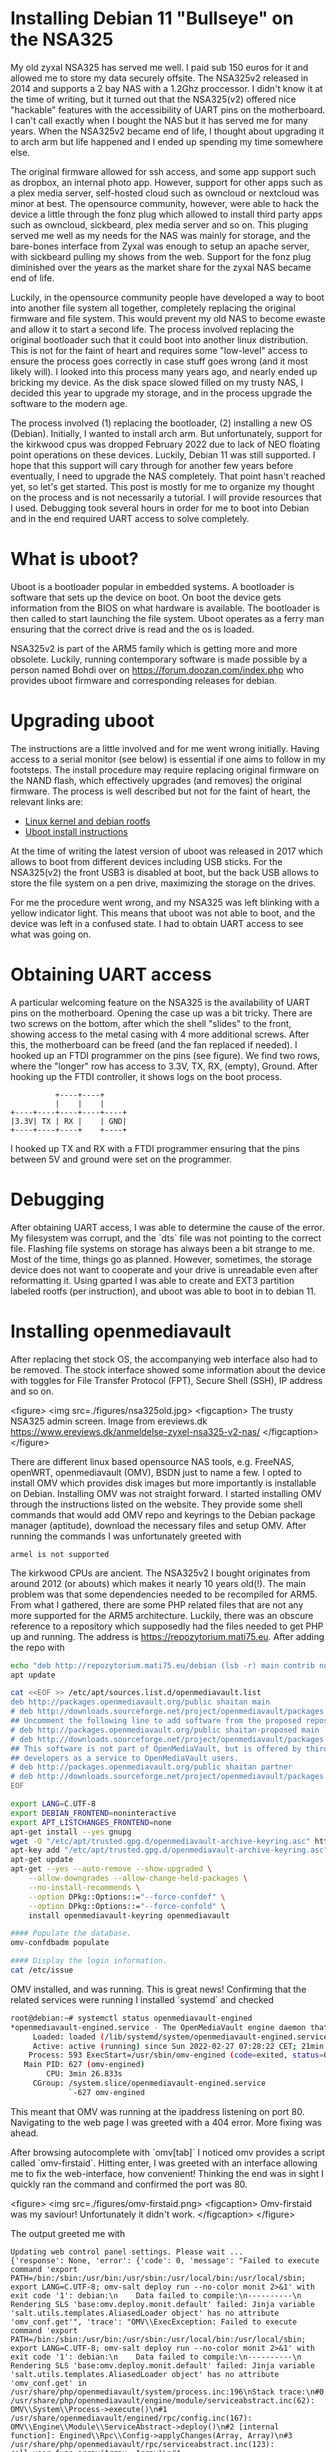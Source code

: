 
* Installing Debian 11 "Bullseye" on the NSA325
My old zyxal NSA325 has served me well. I paid sub 150 euros
for it and allowed me to store my data securely offsite. The
NSA325v2 released  in 2014 and supports  a 2 bay NAS  with a
1.2Ghz proccessor. I didn't know  it at the time of writing,
but  it   turned  out  that  the   NSA325(v2)  offered  nice
"hackable" features  with the accessibility of  UART pins on
the motherboard. I can't call  exactly when I bought the NAS
but  it has  served me  for  many years.  When the  NSA325v2
became end of life, I thought about upgrading it to arch arm
but life happened and I  ended up spending my time somewhere
else.

The original firmware  allowed for ssh access,  and some app
support  such as  dropbox, an  internal photo  app. However,
support  for  other  apps  such  as  a  plex  media  server,
self-hosted cloud such as owncloud or nextcloud was minor at
best. The  opensource community, however, were  able to hack
the device a  little through the fonz plug  which allowed to
install third  party apps such as  owncloud, sickbeard, plex
media server  and so on. This  pluging served me well  as my
needs for the NAS was mainly for storage, and the bare-bones
interface from Zyxal  was enough to setup  an apache server,
with sickbeard  pulling my shows  from the web.  Support for
the fonz plug diminished over  the years as the market share
for the zyxal NAS became end of life.

Luckily, in the opensource community people have developed a
way  to   boot  into  another  file   system  all  together,
completely replacing the original  firmware and file system.
This would prevent my old NAS  to become ewaste and allow it
to start a  second life. The process  involved replacing the
original  bootloader such  that it  could boot  into another
linux distribution. This  is not for the faint  of heart and
requires some "low-level" access  to ensure the process goes
correctly  in case  stuff  goes wrong  (and  it most  likely
will). I looked into this process many years ago, and nearly
ended up bricking my device. As the disk space slowed filled
on my trusty NAS, I decided this year to upgrade my storage,
and in the process upgrade the software to the modern age.

The  process  involved  (1) replacing  the  bootloader,  (2)
installing a new OS (Debian). Initially, I wanted to install
arch arm.  But unfortunately, support for  the kirkwood cpus
was dropped February 2022 due  to lack of NEO floating point
operations on  these devices.  Luckily, Debian 11  was still
supported. I  hope that this  support will cary  through for
another few years  before eventually, I need  to upgrade the
NAS completely. That point hasn't  reached yet, so let's get
started. This post  is mostly for me to  organize my thought
on the  process and  is not necessarily  a tutorial.  I will
provide resources that I  used. Debugging took several hours
in order for me to boot  into Debian and in the end required
UART access to solve completely.

* What is uboot?
Uboot  is  a  bootloader  popular  in  embedded  systems.  A
bootloader is software  that sets up the device  on boot. On
boot  the device  gets  information from  the  BIOS on  what
hardware  is available.  The  bootloader is  then called  to
start launching the  file system. Uboot operates  as a ferry
man ensuring  that the correct drive  is read and the  os is
loaded.

NSA325v2 is  part of the  ARM5 family which is  getting more
and more obsolete. Luckily, running contemporary software is
made   possible   by   a   person  named   Bohdi   over   on
https://forum.doozan.com/index.php   who    provides   uboot
firmware and corresponding releases for debian.

* Upgrading uboot
The instructions are a little involved and for me went wrong
initially. Having access to a  serial monitor (see below) is
essential if one aims to follow in my footsteps. The install
procedure  may require  replacing original  firmware on  the
NAND flash,  which effectively  upgrades (and  removes) the
original firmware. The process is well described but not for
the faint of heart, the relevant links are:

- [[https://forum.doozan.com/read.php?2,12096][Linux kernel and debian rootfs]]
- [[https://forum.doozan.com/read.php?3,12381][Uboot install
  instructions]]

At  the time  of writing  the  latest version  of uboot  was
released in 2017 which allows to boot from different devices
including USB sticks.  For the NSA325(v2) the  front USB3 is
disabled at boot, but the back  USB allows to store the file
system on a pen drive, maximizing the storage on the drives.

For  me the  procedure went  wrong, and  my NSA325  was left
blinking  with a  yellow  indicator light.  This means  that
uboot was  not able to  boot, and the  device was left  in a
confused state. I had to obtain  UART access to see what was
going on.

* Obtaining UART access
A  particular  welcoming  feature   on  the  NSA325  is  the
availability of  UART pins  on the motherboard.  Opening the
case  up was  a  bit tricky.  There are  two  screws on  the
bottom, after which the shell "slides" to the front, showing
access to  the metal casing  with 4 more  additional screws.
After  this,  the motherboard  can  be  freed (and  the  fan
replaced if needed).  I hooked up an FTDI  programmer on the
pins (see figure). We find  two rows, where the "longer" row
has access to  3.3V, TX, RX, (empty),  Ground. After hooking
up the FTDI controller, it shows logs on the boot process.

#+name: NSA325_hookup
#+begin_src
           +----+----+
           |    |    |
 +----+----+----+----+----+
 |3.3V| TX | RX |    | GND|
 +----+----+----+    +----+
 #+end_src

I hooked up  TX and RX with a FTDI  programmer ensuring that
the pins between 5V and ground were set on the programmer.

* Debugging
After obtaining  UART access,  I was  able to  determine the
cause of the error. My filesystem was corrupt, and the `dts`
file was  not pointing  to the  correct file.  Flashing file
systems on storage has always been a bit strange to me. Most
of the time,  things go as planned.  However, sometimes, the
storage device does not want  to cooperate and your drive is
unreadable even  after reformatting it. Using  gparted I was
able  to  create and  EXT3  partition  labeled rootfs  (per
instruction), and uboot was able to boot in to debian 11.
* Installing openmediavault
After  replacing   thet  stock  OS,  the   accompanying  web
interface also had to be removed. The stock interface showed
some  information about  the  device with  toggles for  File
Transfer Protocol (FPT), Secure  Shell (SSH), IP address and
so on.

#+attr_html: :alt  :align left :class img
<figure>
 <img src=./figures/nsa325old.jpg>
 <figcaption>  The trusty  NSA325 admin  screen. Image  from
 ereviews.dk https://www.ereviews.dk/anmeldelse-zyxel-nsa325-v2-nas/
 </figcaption>
</figure>


There are  different linux based opensource  NAS tools, e.g.
FreeNAS, openWRT, openmediavault (OMV), BSDN just to name a few. I
opted to  install OMV which provides  disk images
but more  importantly is  installable on  Debian. Installing
OMV   was  not   straight   forward.  I   started
installing  OMV  through  the  instructions  listed  on  the
website. They provide some shell commands that would add OMV
repo and keyrings to  the Debian package manager (aptitude),
download the  necessary files  and setup OMV.  After running
the commands I was unfortunately greeted with

#+begin_src
armel is not supported
#+end_src

The  kirkwood  CPUs  are  ancient.  The  NSA325v2  I  bought
originates from around 2012 (or  abouts) which makes it nearly
10 years old(!). The main problem was that some dependencies
needed  to be  recompiled for  ARM5. From  what I  gathered,
there  are some  PHP related  files  that are  not any  more
supported for  the ARM5 architecture. Luckily,  there was an
obscure reference  to a repository which  supposedly had the
files  needed to  get PHP  up  and running.  The address  is
https://repozytorium.mati75.eu. After adding the repo with

#+begin_src bash
echo "deb http://repozytorium.mati75.eu/debian (lsb -r) main contrib non-free" | tee /etc/aptitude/sources.list.d/mati75.list
apt update

cat <<EOF >> /etc/apt/sources.list.d/openmediavault.list
deb http://packages.openmediavault.org/public shaitan main
# deb http://downloads.sourceforge.net/project/openmediavault/packages shaitan main
## Uncomment the following line to add software from the proposed repository.
# deb http://packages.openmediavault.org/public shaitan-proposed main
# deb http://downloads.sourceforge.net/project/openmediavault/packages shaitan-proposed main
## This software is not part of OpenMediaVault, but is offered by third-party
## developers as a service to OpenMediaVault users.
# deb http://packages.openmediavault.org/public shaitan partner
# deb http://downloads.sourceforge.net/project/openmediavault/packages shaitan partner
EOF

export LANG=C.UTF-8
export DEBIAN_FRONTEND=noninteractive
export APT_LISTCHANGES_FRONTEND=none
apt-get install --yes gnupg
wget -O "/etc/apt/trusted.gpg.d/openmediavault-archive-keyring.asc" https://packages.openmediavault.org/public/archive.key
apt-key add "/etc/apt/trusted.gpg.d/openmediavault-archive-keyring.asc"
apt-get update
apt-get --yes --auto-remove --show-upgraded \
    --allow-downgrades --allow-change-held-packages \
    --no-install-recommends \
    --option DPkg::Options::="--force-confdef" \
    --option DPkg::Options::="--force-confold" \
    install openmediavault-keyring openmediavault

#### Populate the database.
omv-confdbadm populate

#### Display the login information.
cat /etc/issue
#+end_src

OMV  installed,  and  was   running.  This  is  great  news!
Confirming  that   the  related  services  were   running  I
installed `systemd` and checked

#+begin_src bash
root@debian:~# systemctl status openmediavault-engined
*openmediavault-engined.service - The OpenMediaVault engine daemon that processes the RPC request
     Loaded: loaded (/lib/systemd/system/openmediavault-engined.service; enabled; vendor preset: enabled)
     Active: active (running) since Sun 2022-02-27 07:28:22 CET; 21min ago
    Process: 593 ExecStart=/usr/sbin/omv-engined (code=exited, status=0/SUCCESS)
   Main PID: 627 (omv-engined)
        CPU: 3min 26.833s
     CGroup: /system.slice/openmediavault-engined.service
             `-627 omv-engined
#+end_src

This meant that  OMV was running at  the ipaddress listening
on port 80. Navigating to the  web page I was greeted with a
404  error. More  fixing was  ahead.

After browsing  autocomplete with  `omv[tab]` I  noticed omv
provides a  script called  `omv-firstaid`. Hitting  enter, I
was  greeted  with  an  interface allowing  me  to  fix  the
web-interface, how convenient! Thinking the end was in sight
I quickly ran the command and confirmed the port was 80.

#+attr_html: :alt  :align left :class img
<figure>
 <img src=./figures/omv-firstaid.png>
 <figcaption> Omv-firstaid was  my saviour! Unfortunately it
 didn't work. </figcaption>
</figure>

The output greeted me with

#+begin_src shell
Updating web control panel settings. Please wait ...
{'response': None, 'error': {'code': 0, 'message': "Failed to execute command 'export PATH=/bin:/sbin:/usr/bin:/usr/sbin:/usr/local/bin:/usr/local/sbin; export LANG=C.UTF-8; omv-salt deploy run --no-color monit 2>&1' with exit code '1': debian:\n    Data failed to compile:\n----------\n    Rendering SLS 'base:omv.deploy.monit.default' failed: Jinja variable 'salt.utils.templates.AliasedLoader object' has no attribute 'omv_conf.get'", 'trace': "OMV\\ExecException: Failed to execute command 'export PATH=/bin:/sbin:/usr/bin:/usr/sbin:/usr/local/bin:/usr/local/sbin; export LANG=C.UTF-8; omv-salt deploy run --no-color monit 2>&1' with exit code '1': debian:\n    Data failed to compile:\n----------\n    Rendering SLS 'base:omv.deploy.monit.default' failed: Jinja variable 'salt.utils.templates.AliasedLoader object' has no attribute 'omv_conf.get' in /usr/share/php/openmediavault/system/process.inc:196\nStack trace:\n#0 /usr/share/php/openmediavault/engine/module/serviceabstract.inc(62): OMV\\System\\Process->execute()\n#1 /usr/share/openmediavault/engined/rpc/config.inc(167): OMV\\Engine\\Module\\ServiceAbstract->deploy()\n#2 [internal function]: Engined\\Rpc\\Config->applyChanges(Array, Array)\n#3 /usr/share/php/openmediavault/rpc/serviceabstract.inc(123): call_user_func_array(Array, Array)\n#4 /usr/share/php/openmediavault/rpc/rpc.inc(86): OMV\\Rpc\\ServiceAbstract->callMethod('applyChanges', Array, Array)\n#5 /usr/sbin/omv-engined(537): OMV\\Rpc\\Rpc::call('Config', 'applyChanges', Array, Array, 1)\n#6 {main}", 'http_status_code': 500}}
ERROR: Failed to execute command 'export PATH=/bin:/sbin:/usr/bin:/usr/sbin:/usr/local/bin:/usr/local/sbin; export LANG=C.UTF-8; omv-salt deploy run --no-color monit 2>&1' with exit code '1': debian:
Data failed to compile:
----------
Rendering SLS 'base:omv.deploy.monit.default' failed: Jinja variable 'salt.utils.templates.AliasedLoader object' has no attribute 'omv_conf.get'
#+end_src

Not knowing  exactly what  I was looking,  I decided  it was
time to contact the good people  at omv forums. In the end I
am not sure  exactly what fixed the omv  installation. I can
only recount the coarse steps I took.

- Purged and removed apache2 [didn't work]. This was because
  at first I aimed to run nextCloud. However, this interface
  didn't offer me  what I wanted. Omv used `nginx`  as a web
  server so I believe it interfered with the package.
- Purged and reinstalled omv [didn't work]
- Manually  installed  `salt-common` and  `salt-api`.  After
  this point  the error went  away above. The  web interface
  was available (yay!), but it wouldn't allow me to sign in.
  That is,  after signing  in with  the default  password, I
  could  see  with `journalctl  -f`  that  the password  was
  correct, yet in the browser I was booted back to the login
  screen. The output read
  #+begin_src bash
   Feb 26 20:45:18 debian openmediavault-webgui[8507]: Authorized login from 192.168.1.245 [username=admin, user-agent=Mozilla/5.0 (X11; Linux x86_64) AppleWebKit/537.36 (KHTML, like Gecko) Chrome/98.0.4758.102 Safari/537.36]
    Feb 26 20:45:21 debian postfix/postdrop[637]: warning: mail_queue_enter: create file maildrop/146156.637: Permission denied
  #+end_src
- As an  aside I would  also like to mention  that `postfix`
  had  similar permissions  errors. I  ended up  fixing this
  similar to the PHP  issue; setting the correct permissions
  o particular  folders for  the mail_queue. After  a reboot
  these errors went away. But  I still couldn't login to the
  web-interface.
- I  think what  finally fixed  it was  the PHP  session not
  having    the    proper     write    permissions.    Under
  `/var/lib/php/sesssions` there  were files created  by the
  user openmediavault. Changing the ownership of that folder
  to  the   proper  settings   granted  me  access   to  the
  webinterface. SUCCESS!

I think  in the  end there  was either  some issue  with the
package salt  not properly registering where  its associated
python  functions were.  Some outputs  indicated that  a few
files were missing that omv relied  on. After all of this, I
was greeted with a new shiny up-to-date interface for 2022.

#+attr_html: :alt  :align left :class img
<figure>
 <img src=./figures/omv-greeting.png>
 <figcaption> A shiny new interface! </figcaption>
</figure>

* Folder2Ram
The log files are constantly written to the storage media of
the  rootfs. For  normal disks  this  is not  an issue.  For
flashmedia, however, this quickly  deteriorates the state of
the disk. There is a program called folder2ram that can load
the content of  folders to ram and periodically  dumps it to
disk.   Normally,  this   service   can   be  installed   on
openmedia-vault through omv-extras which contains a bunch of
plugins including "FlashMemory" (aka folder2ram). As ARM5 is
not supported  anymore since openmediavault 2,  this program
has  to   be  manually  installed.  I   forked  the  program
https://github.com/cvanelteren/folder2ram.

* Summary
In the end I took quite  some time to figure everything out.
Looking back on nearly a  decade with linux without a proper
computer  science background,  I notice  that I  have become
more  familiar with  keeping  the system  running. Years  of
running  arch and  failed  package upgrades  (and  a lot  of
cursing) in some sense prepared  me for looking at a problem
without despair.  The upgrade  for the NSA325v2  should have
occurred many  years ago.  I am happy  with the  end result,
prepaing  the NAS  for hopefully  a  few new  years of  good
service. In  addition, I  like the  idea that  I am  now not
creating more e-waste by upcycling my trusty old server.

Some take-home messages:
- Read the instructions completely
- Be careful when flashing stuff to NAND
- Check  with  `e2label`  whether   the  drive  is  labeled
  correctly by `gparted`
- Ensure that your hardware is  supported by the software you
  are using prior to installation.
- Read up on the documentation and familiarize yourself with
  `journalctl`
